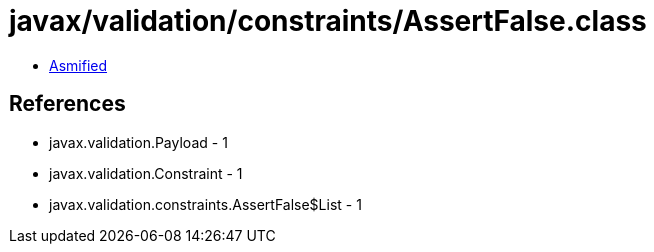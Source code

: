 = javax/validation/constraints/AssertFalse.class

 - link:AssertFalse-asmified.java[Asmified]

== References

 - javax.validation.Payload - 1
 - javax.validation.Constraint - 1
 - javax.validation.constraints.AssertFalse$List - 1

